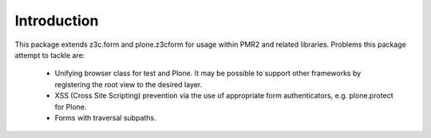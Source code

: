 Introduction
============

This package extends z3c.form and plone.z3cform for usage within PMR2
and related libraries.  Problems this package attempt to tackle are:

  - Unifying browser class for test and Plone.  It may be possible to
    support other frameworks by registering the root view to the desired
    layer.
  - XSS (Cross Site Scripting) prevention via the use of appropriate 
    form authenticators, e.g. plone.protect for Plone.
  - Forms with traversal subpaths.
